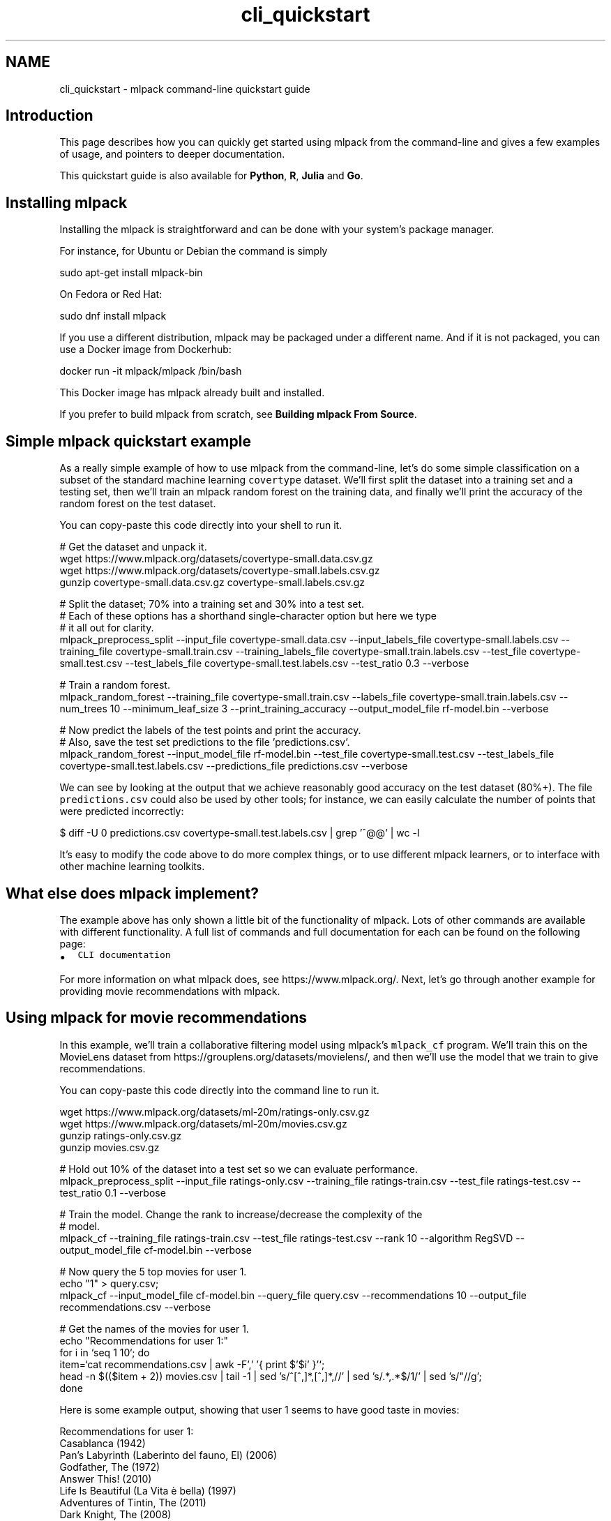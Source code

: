 .TH "cli_quickstart" 3 "Sun Jun 20 2021" "Version 3.4.2" "mlpack" \" -*- nroff -*-
.ad l
.nh
.SH NAME
cli_quickstart \- mlpack command-line quickstart guide 

.SH "Introduction"
.PP
This page describes how you can quickly get started using mlpack from the command-line and gives a few examples of usage, and pointers to deeper documentation\&.
.PP
This quickstart guide is also available for \fBPython\fP, \fBR\fP, \fBJulia\fP and \fBGo\fP\&.
.SH "Installing mlpack"
.PP
Installing the mlpack is straightforward and can be done with your system's package manager\&.
.PP
For instance, for Ubuntu or Debian the command is simply
.PP
.PP
.nf
sudo apt-get install mlpack-bin
.fi
.PP
.PP
On Fedora or Red Hat:
.PP
.PP
.nf
sudo dnf install mlpack
.fi
.PP
.PP
If you use a different distribution, mlpack may be packaged under a different name\&. And if it is not packaged, you can use a Docker image from Dockerhub:
.PP
.PP
.nf
docker run -it mlpack/mlpack /bin/bash
.fi
.PP
.PP
This Docker image has mlpack already built and installed\&.
.PP
If you prefer to build mlpack from scratch, see \fBBuilding mlpack From Source\fP\&.
.SH "Simple mlpack quickstart example"
.PP
As a really simple example of how to use mlpack from the command-line, let's do some simple classification on a subset of the standard machine learning \fCcovertype\fP dataset\&. We'll first split the dataset into a training set and a testing set, then we'll train an mlpack random forest on the training data, and finally we'll print the accuracy of the random forest on the test dataset\&.
.PP
You can copy-paste this code directly into your shell to run it\&.
.PP
.PP
.nf
# Get the dataset and unpack it\&.
wget https://www\&.mlpack\&.org/datasets/covertype-small\&.data\&.csv\&.gz
wget https://www\&.mlpack\&.org/datasets/covertype-small\&.labels\&.csv\&.gz
gunzip covertype-small\&.data\&.csv\&.gz covertype-small\&.labels\&.csv\&.gz

# Split the dataset; 70% into a training set and 30% into a test set\&.
# Each of these options has a shorthand single-character option but here we type
# it all out for clarity\&.
mlpack_preprocess_split                                       \
    --input_file covertype-small\&.data\&.csv                     \
    --input_labels_file covertype-small\&.labels\&.csv            \
    --training_file covertype-small\&.train\&.csv                 \
    --training_labels_file covertype-small\&.train\&.labels\&.csv   \
    --test_file covertype-small\&.test\&.csv                      \
    --test_labels_file covertype-small\&.test\&.labels\&.csv        \
    --test_ratio 0\&.3                                          \
    --verbose

# Train a random forest\&.
mlpack_random_forest                                  \
    --training_file covertype-small\&.train\&.csv         \
    --labels_file covertype-small\&.train\&.labels\&.csv    \
    --num_trees 10                                    \
    --minimum_leaf_size 3                             \
    --print_training_accuracy                         \
    --output_model_file rf-model\&.bin                  \
    --verbose

# Now predict the labels of the test points and print the accuracy\&.
# Also, save the test set predictions to the file 'predictions\&.csv'\&.
mlpack_random_forest                                    \
    --input_model_file rf-model\&.bin                     \
    --test_file covertype-small\&.test\&.csv                \
    --test_labels_file covertype-small\&.test\&.labels\&.csv  \
    --predictions_file predictions\&.csv                  \
    --verbose
.fi
.PP
.PP
We can see by looking at the output that we achieve reasonably good accuracy on the test dataset (80%+)\&. The file \fCpredictions\&.csv\fP could also be used by other tools; for instance, we can easily calculate the number of points that were predicted incorrectly:
.PP
.PP
.nf
$ diff -U 0 predictions\&.csv covertype-small\&.test\&.labels\&.csv | grep '^@@' | wc -l
.fi
.PP
.PP
It's easy to modify the code above to do more complex things, or to use different mlpack learners, or to interface with other machine learning toolkits\&.
.SH "What else does mlpack implement?"
.PP
The example above has only shown a little bit of the functionality of mlpack\&. Lots of other commands are available with different functionality\&. A full list of commands and full documentation for each can be found on the following page:
.PP
.IP "\(bu" 2
\fCCLI documentation\fP
.PP
.PP
For more information on what mlpack does, see https://www.mlpack.org/\&. Next, let's go through another example for providing movie recommendations with mlpack\&.
.SH "Using mlpack for movie recommendations"
.PP
In this example, we'll train a collaborative filtering model using mlpack's \fCmlpack_cf\fP program\&. We'll train this on the MovieLens dataset from https://grouplens.org/datasets/movielens/, and then we'll use the model that we train to give recommendations\&.
.PP
You can copy-paste this code directly into the command line to run it\&.
.PP
.PP
.nf
wget https://www\&.mlpack\&.org/datasets/ml-20m/ratings-only\&.csv\&.gz
wget https://www\&.mlpack\&.org/datasets/ml-20m/movies\&.csv\&.gz
gunzip ratings-only\&.csv\&.gz
gunzip movies\&.csv\&.gz

# Hold out 10% of the dataset into a test set so we can evaluate performance\&.
mlpack_preprocess_split                 \
    --input_file ratings-only\&.csv       \
    --training_file ratings-train\&.csv   \
    --test_file ratings-test\&.csv        \
    --test_ratio 0\&.1                    \
    --verbose

# Train the model\&.  Change the rank to increase/decrease the complexity of the
# model\&.
mlpack_cf                             \
    --training_file ratings-train\&.csv \
    --test_file ratings-test\&.csv      \
    --rank 10                         \
    --algorithm RegSVD                \
    --output_model_file cf-model\&.bin  \
    --verbose

# Now query the 5 top movies for user 1\&.
echo "1" > query\&.csv;
mlpack_cf                             \
    --input_model_file cf-model\&.bin   \
    --query_file query\&.csv            \
    --recommendations 10              \
    --output_file recommendations\&.csv \
    --verbose

# Get the names of the movies for user 1\&.
echo "Recommendations for user 1:"
for i in `seq 1 10`; do
    item=`cat recommendations\&.csv | awk -F',' '{ print $'$i' }'`;
    head -n $(($item + 2)) movies\&.csv | tail -1 | \
        sed 's/^[^,]*,[^,]*,//' | \
        sed 's/\(\&.*\),\&.*$/\1/' | sed 's/"//g';
done
.fi
.PP
.PP
Here is some example output, showing that user 1 seems to have good taste in movies:
.PP
.PP
.nf
Recommendations for user 1:
Casablanca (1942)
Pan's Labyrinth (Laberinto del fauno, El) (2006)
Godfather, The (1972)
Answer This! (2010)
Life Is Beautiful (La Vita è bella) (1997)
Adventures of Tintin, The (2011)
Dark Knight, The (2008)
Out for Justice (1991)
Dr\&. Strangelove or: How I Learned to Stop Worrying and Love the Bomb (1964)
Schindler's List (1993)
.fi
.PP
.SH "Next steps with mlpack"
.PP
Now that you have done some simple work with mlpack, you have seen how it can easily plug into a data science production workflow for the command line\&. A great thing to do next would be to look at more documentation for the mlpack command-line programs:
.PP
.IP "\(bu" 2
\fCmlpack command-line program documentation\fP
.PP
.PP
Also, mlpack is much more flexible from C++ and allows much greater functionality\&. So, more complicated tasks are possible if you are willing to write C++\&. To get started learning about mlpack in C++, the following resources might be helpful:
.PP
.IP "\(bu" 2
\fCmlpack C++ tutorials\fP
.IP "\(bu" 2
\fCmlpack build and installation guide\fP
.IP "\(bu" 2
\fCSimple sample C++ mlpack programs\fP
.IP "\(bu" 2
\fCmlpack Doxygen documentation homepage\fP 
.PP

